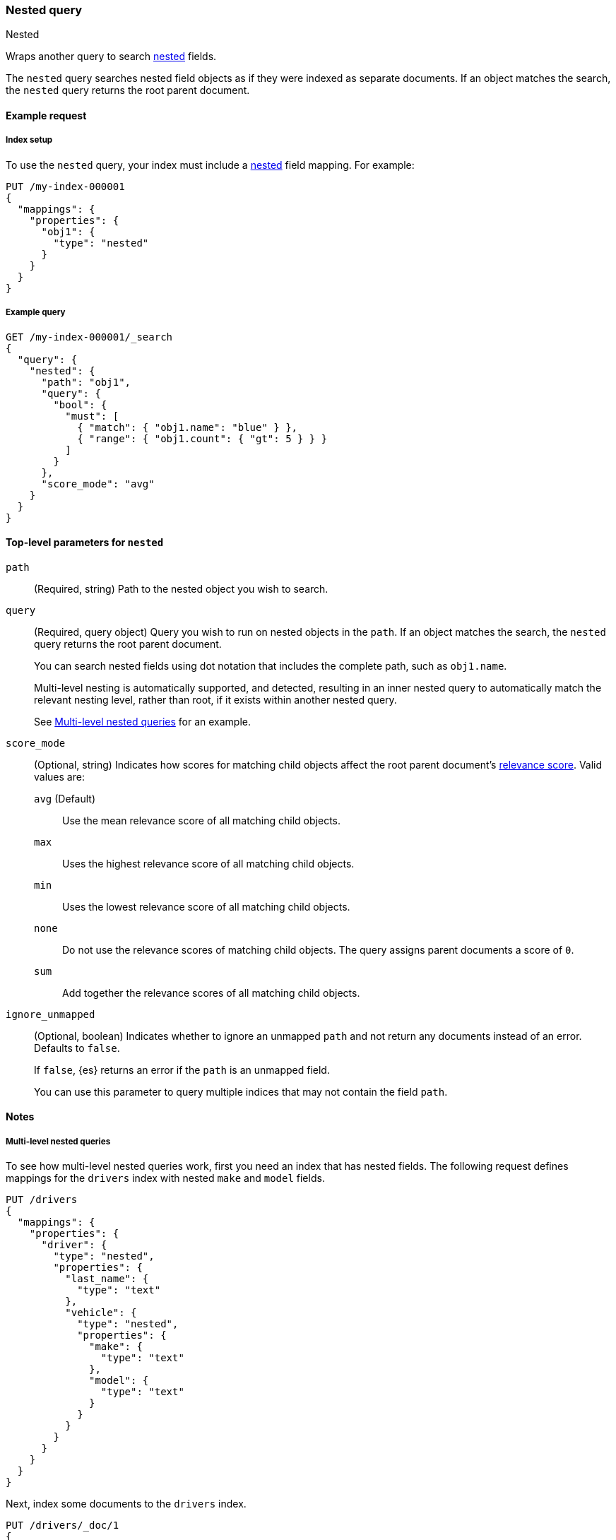 [[query-dsl-nested-query]]
=== Nested query
++++
<titleabbrev>Nested</titleabbrev>
++++

Wraps another query to search <<nested,nested>> fields.

The `nested` query searches nested field objects as if they were indexed as
separate documents. If an object matches the search, the `nested` query returns
the root parent document.

[[nested-query-ex-request]]
==== Example request

[[nested-query-index-setup]]
===== Index setup

To use the `nested` query, your index must include a <<nested,nested>> field
mapping. For example:

[source,console]
----
PUT /my-index-000001
{
  "mappings": {
    "properties": {
      "obj1": {
        "type": "nested"
      }
    }
  }
}

----

[[nested-query-ex-query]]
===== Example query

[source,console]
----
GET /my-index-000001/_search
{
  "query": {
    "nested": {
      "path": "obj1",
      "query": {
        "bool": {
          "must": [
            { "match": { "obj1.name": "blue" } },
            { "range": { "obj1.count": { "gt": 5 } } }
          ]
        }
      },
      "score_mode": "avg"
    }
  }
}
----
// TEST[continued]

[[nested-top-level-params]]
==== Top-level parameters for `nested`

`path`::
(Required, string) Path to the nested object you wish to search.

`query`::
+
--
(Required, query object) Query you wish to run on nested objects in the `path`.
If an object matches the search, the `nested` query returns the root parent
document.

You can search nested fields using dot notation that includes the complete path,
such as `obj1.name`.

Multi-level nesting is automatically supported, and detected, resulting in an
inner nested query to automatically match the relevant nesting level, rather
than root, if it exists within another nested query.

See <<multi-level-nested-query-ex>> for an example.
--

`score_mode`::
+
--
(Optional, string) Indicates how scores for matching child objects affect the
root parent document's <<relevance-scores,relevance score>>. Valid values
are:

`avg` (Default)::
Use the mean relevance score of all matching child objects.

`max`::
Uses the highest relevance score of all matching child objects.

`min`::
Uses the lowest relevance score of all matching child objects.

`none`::
Do not use the relevance scores of matching child objects. The query assigns
parent documents a score of `0`.

`sum`::
Add together the relevance scores of all matching child objects.
--

`ignore_unmapped`::
+
--
(Optional, boolean) Indicates whether to ignore an unmapped `path` and not
return any documents instead of an error. Defaults to `false`.

If `false`, {es} returns an error if the `path` is an unmapped field.

You can use this parameter to query multiple indices that may not contain the
field `path`.
--

[[nested-query-notes]]
==== Notes

[[multi-level-nested-query-ex]]
===== Multi-level nested queries

To see how multi-level nested queries work,
first you need an index that has nested fields.
The following request defines mappings for the `drivers` index
with nested `make` and `model` fields.

[source,console]
----
PUT /drivers
{
  "mappings": {
    "properties": {
      "driver": {
        "type": "nested",
        "properties": {
          "last_name": {
            "type": "text"
          },
          "vehicle": {
            "type": "nested",
            "properties": {
              "make": {
                "type": "text"
              },
              "model": {
                "type": "text"
              }
            }
          }
        }
      }
    }
  }
}
----

Next, index some documents to the `drivers` index.

[source,console]
----
PUT /drivers/_doc/1
{
  "driver" : {
        "last_name" : "McQueen",
        "vehicle" : [
            {
                "make" : "Powell Motors",
                "model" : "Canyonero"
            },
            {
                "make" : "Miller-Meteor",
                "model" : "Ecto-1"
            }
        ]
    }
}

PUT /drivers/_doc/2?refresh
{
  "driver" : {
        "last_name" : "Hudson",
        "vehicle" : [
            {
                "make" : "Mifune",
                "model" : "Mach Five"
            },
            {
                "make" : "Miller-Meteor",
                "model" : "Ecto-1"
            }
        ]
    }
}
----
// TEST[continued]

You can now use a multi-level nested query
to match documents based on the `make` and `model` fields.

[source,console]
----
GET /drivers/_search
{
  "query": {
    "nested": {
      "path": "driver",
      "query": {
        "nested": {
          "path": "driver.vehicle",
          "query": {
            "bool": {
              "must": [
                { "match": { "driver.vehicle.make": "Powell Motors" } },
                { "match": { "driver.vehicle.model": "Canyonero" } }
              ]
            }
          }
        }
      }
    }
  }
}
----
// TEST[continued]

The search request returns the following response:

[source,console-result]
----
{
  "took" : 5,
  "timed_out" : false,
  "_shards" : {
    "total" : 1,
    "successful" : 1,
    "skipped" : 0,
    "failed" : 0
  },
  "hits" : {
    "total" : {
      "value" : 1,
      "relation" : "eq"
    },
    "max_score" : 3.7349272,
    "hits" : [
      {
        "_index" : "drivers",
        "_type" : "_doc",
        "_id" : "1",
        "_score" : 3.7349272,
        "_source" : {
          "driver" : {
            "last_name" : "McQueen",
            "vehicle" : [
              {
                "make" : "Powell Motors",
                "model" : "Canyonero"
              },
              {
                "make" : "Miller-Meteor",
                "model" : "Ecto-1"
              }
            ]
          }
        }
      }
    ]
  }
}
----
// TESTRESPONSE[s/"took" : 5/"took": $body.took/]
